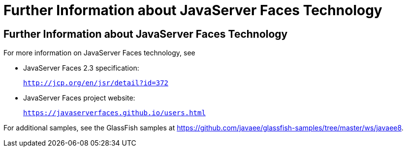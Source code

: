 = Further Information about JavaServer Faces Technology


[[BNAQY]][[further-information-about-javaserver-faces-technology]]

Further Information about JavaServer Faces Technology
-----------------------------------------------------

For more information on JavaServer Faces technology, see

* JavaServer Faces 2.3 specification:
+
`http://jcp.org/en/jsr/detail?id=372`
* JavaServer Faces project website:
+
`https://javaserverfaces.github.io/users.html`

For additional samples, see the GlassFish samples at
https://github.com/javaee/glassfish-samples/tree/master/ws/javaee8.
